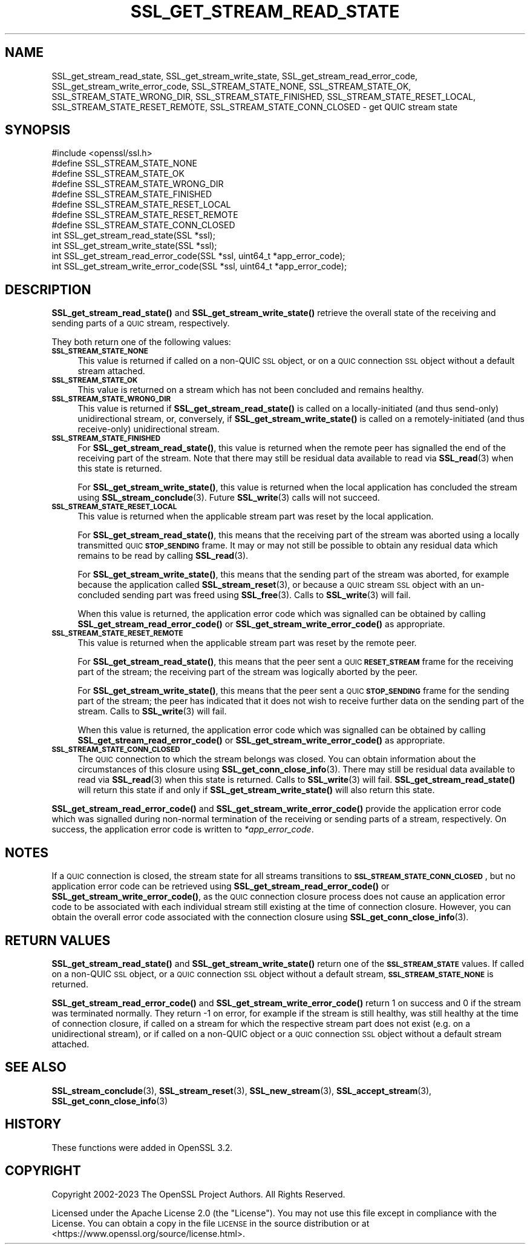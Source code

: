 .\" Automatically generated by Pod::Man 4.14 (Pod::Simple 3.42)
.\"
.\" Standard preamble:
.\" ========================================================================
.de Sp \" Vertical space (when we can't use .PP)
.if t .sp .5v
.if n .sp
..
.de Vb \" Begin verbatim text
.ft CW
.nf
.ne \\$1
..
.de Ve \" End verbatim text
.ft R
.fi
..
.\" Set up some character translations and predefined strings.  \*(-- will
.\" give an unbreakable dash, \*(PI will give pi, \*(L" will give a left
.\" double quote, and \*(R" will give a right double quote.  \*(C+ will
.\" give a nicer C++.  Capital omega is used to do unbreakable dashes and
.\" therefore won't be available.  \*(C` and \*(C' expand to `' in nroff,
.\" nothing in troff, for use with C<>.
.tr \(*W-
.ds C+ C\v'-.1v'\h'-1p'\s-2+\h'-1p'+\s0\v'.1v'\h'-1p'
.ie n \{\
.    ds -- \(*W-
.    ds PI pi
.    if (\n(.H=4u)&(1m=24u) .ds -- \(*W\h'-12u'\(*W\h'-12u'-\" diablo 10 pitch
.    if (\n(.H=4u)&(1m=20u) .ds -- \(*W\h'-12u'\(*W\h'-8u'-\"  diablo 12 pitch
.    ds L" ""
.    ds R" ""
.    ds C` ""
.    ds C' ""
'br\}
.el\{\
.    ds -- \|\(em\|
.    ds PI \(*p
.    ds L" ``
.    ds R" ''
.    ds C`
.    ds C'
'br\}
.\"
.\" Escape single quotes in literal strings from groff's Unicode transform.
.ie \n(.g .ds Aq \(aq
.el       .ds Aq '
.\"
.\" If the F register is >0, we'll generate index entries on stderr for
.\" titles (.TH), headers (.SH), subsections (.SS), items (.Ip), and index
.\" entries marked with X<> in POD.  Of course, you'll have to process the
.\" output yourself in some meaningful fashion.
.\"
.\" Avoid warning from groff about undefined register 'F'.
.de IX
..
.nr rF 0
.if \n(.g .if rF .nr rF 1
.if (\n(rF:(\n(.g==0)) \{\
.    if \nF \{\
.        de IX
.        tm Index:\\$1\t\\n%\t"\\$2"
..
.        if !\nF==2 \{\
.            nr % 0
.            nr F 2
.        \}
.    \}
.\}
.rr rF
.\"
.\" Accent mark definitions (@(#)ms.acc 1.5 88/02/08 SMI; from UCB 4.2).
.\" Fear.  Run.  Save yourself.  No user-serviceable parts.
.    \" fudge factors for nroff and troff
.if n \{\
.    ds #H 0
.    ds #V .8m
.    ds #F .3m
.    ds #[ \f1
.    ds #] \fP
.\}
.if t \{\
.    ds #H ((1u-(\\\\n(.fu%2u))*.13m)
.    ds #V .6m
.    ds #F 0
.    ds #[ \&
.    ds #] \&
.\}
.    \" simple accents for nroff and troff
.if n \{\
.    ds ' \&
.    ds ` \&
.    ds ^ \&
.    ds , \&
.    ds ~ ~
.    ds /
.\}
.if t \{\
.    ds ' \\k:\h'-(\\n(.wu*8/10-\*(#H)'\'\h"|\\n:u"
.    ds ` \\k:\h'-(\\n(.wu*8/10-\*(#H)'\`\h'|\\n:u'
.    ds ^ \\k:\h'-(\\n(.wu*10/11-\*(#H)'^\h'|\\n:u'
.    ds , \\k:\h'-(\\n(.wu*8/10)',\h'|\\n:u'
.    ds ~ \\k:\h'-(\\n(.wu-\*(#H-.1m)'~\h'|\\n:u'
.    ds / \\k:\h'-(\\n(.wu*8/10-\*(#H)'\z\(sl\h'|\\n:u'
.\}
.    \" troff and (daisy-wheel) nroff accents
.ds : \\k:\h'-(\\n(.wu*8/10-\*(#H+.1m+\*(#F)'\v'-\*(#V'\z.\h'.2m+\*(#F'.\h'|\\n:u'\v'\*(#V'
.ds 8 \h'\*(#H'\(*b\h'-\*(#H'
.ds o \\k:\h'-(\\n(.wu+\w'\(de'u-\*(#H)/2u'\v'-.3n'\*(#[\z\(de\v'.3n'\h'|\\n:u'\*(#]
.ds d- \h'\*(#H'\(pd\h'-\w'~'u'\v'-.25m'\f2\(hy\fP\v'.25m'\h'-\*(#H'
.ds D- D\\k:\h'-\w'D'u'\v'-.11m'\z\(hy\v'.11m'\h'|\\n:u'
.ds th \*(#[\v'.3m'\s+1I\s-1\v'-.3m'\h'-(\w'I'u*2/3)'\s-1o\s+1\*(#]
.ds Th \*(#[\s+2I\s-2\h'-\w'I'u*3/5'\v'-.3m'o\v'.3m'\*(#]
.ds ae a\h'-(\w'a'u*4/10)'e
.ds Ae A\h'-(\w'A'u*4/10)'E
.    \" corrections for vroff
.if v .ds ~ \\k:\h'-(\\n(.wu*9/10-\*(#H)'\s-2\u~\d\s+2\h'|\\n:u'
.if v .ds ^ \\k:\h'-(\\n(.wu*10/11-\*(#H)'\v'-.4m'^\v'.4m'\h'|\\n:u'
.    \" for low resolution devices (crt and lpr)
.if \n(.H>23 .if \n(.V>19 \
\{\
.    ds : e
.    ds 8 ss
.    ds o a
.    ds d- d\h'-1'\(ga
.    ds D- D\h'-1'\(hy
.    ds th \o'bp'
.    ds Th \o'LP'
.    ds ae ae
.    ds Ae AE
.\}
.rm #[ #] #H #V #F C
.\" ========================================================================
.\"
.IX Title "SSL_GET_STREAM_READ_STATE 3ossl"
.TH SSL_GET_STREAM_READ_STATE 3ossl "2024-04-09" "3.3.0" "OpenSSL"
.\" For nroff, turn off justification.  Always turn off hyphenation; it makes
.\" way too many mistakes in technical documents.
.if n .ad l
.nh
.SH "NAME"
SSL_get_stream_read_state, SSL_get_stream_write_state,
SSL_get_stream_read_error_code, SSL_get_stream_write_error_code,
SSL_STREAM_STATE_NONE, SSL_STREAM_STATE_OK, SSL_STREAM_STATE_WRONG_DIR,
SSL_STREAM_STATE_FINISHED, SSL_STREAM_STATE_RESET_LOCAL,
SSL_STREAM_STATE_RESET_REMOTE, SSL_STREAM_STATE_CONN_CLOSED \- get QUIC stream
state
.SH "SYNOPSIS"
.IX Header "SYNOPSIS"
.Vb 1
\& #include <openssl/ssl.h>
\&
\& #define SSL_STREAM_STATE_NONE
\& #define SSL_STREAM_STATE_OK
\& #define SSL_STREAM_STATE_WRONG_DIR
\& #define SSL_STREAM_STATE_FINISHED
\& #define SSL_STREAM_STATE_RESET_LOCAL
\& #define SSL_STREAM_STATE_RESET_REMOTE
\& #define SSL_STREAM_STATE_CONN_CLOSED
\&
\& int SSL_get_stream_read_state(SSL *ssl);
\& int SSL_get_stream_write_state(SSL *ssl);
\&
\& int SSL_get_stream_read_error_code(SSL *ssl, uint64_t *app_error_code);
\& int SSL_get_stream_write_error_code(SSL *ssl, uint64_t *app_error_code);
.Ve
.SH "DESCRIPTION"
.IX Header "DESCRIPTION"
\&\fBSSL_get_stream_read_state()\fR and \fBSSL_get_stream_write_state()\fR retrieve the
overall state of the receiving and sending parts of a \s-1QUIC\s0 stream, respectively.
.PP
They both return one of the following values:
.IP "\fB\s-1SSL_STREAM_STATE_NONE\s0\fR" 4
.IX Item "SSL_STREAM_STATE_NONE"
This value is returned if called on a non-QUIC \s-1SSL\s0 object, or on a \s-1QUIC\s0
connection \s-1SSL\s0 object without a default stream attached.
.IP "\fB\s-1SSL_STREAM_STATE_OK\s0\fR" 4
.IX Item "SSL_STREAM_STATE_OK"
This value is returned on a stream which has not been concluded and remains
healthy.
.IP "\fB\s-1SSL_STREAM_STATE_WRONG_DIR\s0\fR" 4
.IX Item "SSL_STREAM_STATE_WRONG_DIR"
This value is returned if \fBSSL_get_stream_read_state()\fR is called on a
locally-initiated (and thus send-only) unidirectional stream, or, conversely, if
\&\fBSSL_get_stream_write_state()\fR is called on a remotely-initiated (and thus
receive-only) unidirectional stream.
.IP "\fB\s-1SSL_STREAM_STATE_FINISHED\s0\fR" 4
.IX Item "SSL_STREAM_STATE_FINISHED"
For \fBSSL_get_stream_read_state()\fR, this value is returned when the remote peer has
signalled the end of the receiving part of the stream. Note that there may still
be residual data available to read via \fBSSL_read\fR\|(3) when this state is
returned.
.Sp
For \fBSSL_get_stream_write_state()\fR, this value is returned when the local
application has concluded the stream using \fBSSL_stream_conclude\fR\|(3). Future
\&\fBSSL_write\fR\|(3) calls will not succeed.
.IP "\fB\s-1SSL_STREAM_STATE_RESET_LOCAL\s0\fR" 4
.IX Item "SSL_STREAM_STATE_RESET_LOCAL"
This value is returned when the applicable stream part was reset by the local
application.
.Sp
For \fBSSL_get_stream_read_state()\fR, this means that the receiving part of the
stream was aborted using a locally transmitted \s-1QUIC\s0 \fB\s-1STOP_SENDING\s0\fR frame. It
may or may not still be possible to obtain any residual data which remains to be
read by calling \fBSSL_read\fR\|(3).
.Sp
For \fBSSL_get_stream_write_state()\fR, this means that the sending part of the stream
was aborted, for example because the application called \fBSSL_stream_reset\fR\|(3),
or because a \s-1QUIC\s0 stream \s-1SSL\s0 object with an un-concluded sending part was freed
using \fBSSL_free\fR\|(3). Calls to \fBSSL_write\fR\|(3) will fail.
.Sp
When this value is returned, the application error code which was signalled can
be obtained by calling \fBSSL_get_stream_read_error_code()\fR or
\&\fBSSL_get_stream_write_error_code()\fR as appropriate.
.IP "\fB\s-1SSL_STREAM_STATE_RESET_REMOTE\s0\fR" 4
.IX Item "SSL_STREAM_STATE_RESET_REMOTE"
This value is returned when the applicable stream part was reset by the remote
peer.
.Sp
For \fBSSL_get_stream_read_state()\fR, this means that the peer sent a \s-1QUIC\s0
\&\fB\s-1RESET_STREAM\s0\fR frame for the receiving part of the stream; the receiving part
of the stream was logically aborted by the peer.
.Sp
For \fBSSL_get_stream_write_state()\fR, this means that the peer sent a \s-1QUIC\s0
\&\fB\s-1STOP_SENDING\s0\fR frame for the sending part of the stream; the peer has indicated
that it does not wish to receive further data on the sending part of the stream.
Calls to \fBSSL_write\fR\|(3) will fail.
.Sp
When this value is returned, the application error code which was signalled can
be obtained by calling \fBSSL_get_stream_read_error_code()\fR or
\&\fBSSL_get_stream_write_error_code()\fR as appropriate.
.IP "\fB\s-1SSL_STREAM_STATE_CONN_CLOSED\s0\fR" 4
.IX Item "SSL_STREAM_STATE_CONN_CLOSED"
The \s-1QUIC\s0 connection to which the stream belongs was closed. You can obtain
information about the circumstances of this closure using
\&\fBSSL_get_conn_close_info\fR\|(3). There may still be residual data available to
read via \fBSSL_read\fR\|(3) when this state is returned. Calls to \fBSSL_write\fR\|(3)
will fail. \fBSSL_get_stream_read_state()\fR will return this state if and only if
\&\fBSSL_get_stream_write_state()\fR will also return this state.
.PP
\&\fBSSL_get_stream_read_error_code()\fR and \fBSSL_get_stream_write_error_code()\fR provide
the application error code which was signalled during non-normal termination of
the receiving or sending parts of a stream, respectively. On success, the
application error code is written to \fI*app_error_code\fR.
.SH "NOTES"
.IX Header "NOTES"
If a \s-1QUIC\s0 connection is closed, the stream state for all streams transitions to
\&\fB\s-1SSL_STREAM_STATE_CONN_CLOSED\s0\fR, but no application error code can be retrieved
using \fBSSL_get_stream_read_error_code()\fR or \fBSSL_get_stream_write_error_code()\fR, as
the \s-1QUIC\s0 connection closure process does not cause an application error code to
be associated with each individual stream still existing at the time of
connection closure. However, you can obtain the overall error code associated
with the connection closure using \fBSSL_get_conn_close_info\fR\|(3).
.SH "RETURN VALUES"
.IX Header "RETURN VALUES"
\&\fBSSL_get_stream_read_state()\fR and \fBSSL_get_stream_write_state()\fR return one of the
\&\fB\s-1SSL_STREAM_STATE\s0\fR values. If called on a non-QUIC \s-1SSL\s0 object, or a \s-1QUIC\s0
connection \s-1SSL\s0 object without a default stream, \fB\s-1SSL_STREAM_STATE_NONE\s0\fR is
returned.
.PP
\&\fBSSL_get_stream_read_error_code()\fR and \fBSSL_get_stream_write_error_code()\fR return 1
on success and 0 if the stream was terminated normally. They return \-1 on error,
for example if the stream is still healthy, was still healthy at the time of
connection closure, if called on a stream for which the respective stream part
does not exist (e.g. on a unidirectional stream), or if called on a non-QUIC
object or a \s-1QUIC\s0 connection \s-1SSL\s0 object without a default stream attached.
.SH "SEE ALSO"
.IX Header "SEE ALSO"
\&\fBSSL_stream_conclude\fR\|(3), \fBSSL_stream_reset\fR\|(3), \fBSSL_new_stream\fR\|(3),
\&\fBSSL_accept_stream\fR\|(3), \fBSSL_get_conn_close_info\fR\|(3)
.SH "HISTORY"
.IX Header "HISTORY"
These functions were added in OpenSSL 3.2.
.SH "COPYRIGHT"
.IX Header "COPYRIGHT"
Copyright 2002\-2023 The OpenSSL Project Authors. All Rights Reserved.
.PP
Licensed under the Apache License 2.0 (the \*(L"License\*(R").  You may not use
this file except in compliance with the License.  You can obtain a copy
in the file \s-1LICENSE\s0 in the source distribution or at
<https://www.openssl.org/source/license.html>.
